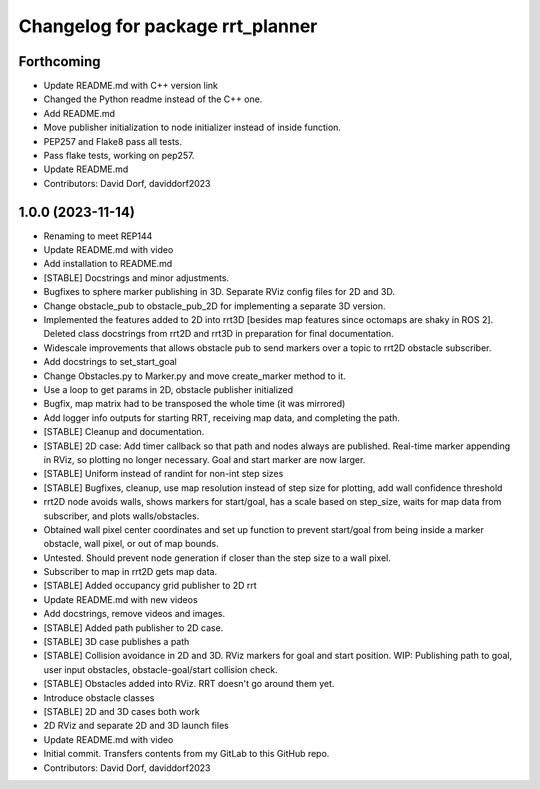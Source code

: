 ^^^^^^^^^^^^^^^^^^^^^^^^^^^^^^^^^
Changelog for package rrt_planner
^^^^^^^^^^^^^^^^^^^^^^^^^^^^^^^^^

Forthcoming
-----------
* Update README.md with C++ version link
* Changed the Python readme instead of the C++ one.
* Add README.md
* Move publisher initialization to node initializer instead of inside function.
* PEP257 and Flake8 pass all tests.
* Pass flake tests, working on pep257.
* Update README.md
* Contributors: David Dorf, daviddorf2023

1.0.0 (2023-11-14)
------------------
* Renaming to meet REP144
* Update README.md with video
* Add installation to README.md
* [STABLE] Docstrings and minor adjustments.
* Bugfixes to sphere marker publishing in 3D. Separate RViz config files for 2D and 3D.
* Change obstacle_pub to obstacle_pub_2D for implementing a separate 3D version.
* Implemented the features added to 2D into rrt3D [besides map features since octomaps are shaky in ROS 2]. Deleted class docstrings from rrt2D and rrt3D in preparation for final documentation.
* Widescale improvements that allows obstacle pub to send markers over a topic to rrt2D obstacle subscriber.
* Add docstrings to set_start_goal
* Change Obstacles.py to Marker.py and move create_marker method to it.
* Use a loop to get params in 2D, obstacle publisher initialized
* Bugfix, map matrix had to be transposed the whole time (it was mirrored)
* Add logger info outputs for starting RRT, receiving map data, and completing the path.
* [STABLE] Cleanup and documentation.
* [STABLE] 2D case: Add timer callback so that path and nodes always are published. Real-time marker appending in RViz, so plotting no longer necessary. Goal and start marker are now larger.
* [STABLE] Uniform instead of randint for non-int step sizes
* [STABLE] Bugfixes, cleanup, use map resolution instead of step size for plotting, add wall confidence threshold
* rrt2D node avoids walls, shows markers for start/goal, has a scale based on step_size, waits for map data from subscriber, and plots walls/obstacles.
* Obtained wall pixel center coordinates and set up function to prevent start/goal from being inside a marker obstacle, wall pixel, or out of map bounds.
* Untested. Should prevent node generation if closer than the step size to a wall pixel.
* Subscriber to map in rrt2D gets map data.
* [STABLE] Added occupancy grid publisher to 2D rrt
* Update README.md with new videos
* Add docstrings, remove videos and images.
* [STABLE] Added path publisher to 2D case.
* [STABLE] 3D case publishes a path
* [STABLE] Collision avoidance in 2D and 3D. RViz markers for goal and start position. WIP: Publishing path to goal, user input obstacles, obstacle-goal/start collision check.
* [STABLE] Obstacles added into RViz. RRT doesn't go around them yet.
* Introduce obstacle classes
* [STABLE] 2D and 3D cases both work
* 2D RViz and separate 2D and 3D launch files
* Update README.md with video
* Initial commit. Transfers contents from my GitLab to this GitHub repo.
* Contributors: David Dorf, daviddorf2023
